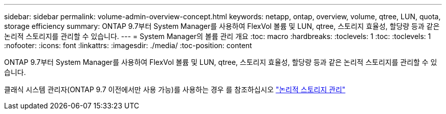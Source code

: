 ---
sidebar: sidebar 
permalink: volume-admin-overview-concept.html 
keywords: netapp, ontap, overview, volume, qtree, LUN, quota, storage efficiency 
summary: ONTAP 9.7부터 System Manager를 사용하여 FlexVol 볼륨 및 LUN, qtree, 스토리지 효율성, 할당량 등과 같은 논리적 스토리지를 관리할 수 있습니다. 
---
= System Manager의 볼륨 관리 개요
:toc: macro
:hardbreaks:
:toclevels: 1
:toc: 
:toclevels: 1
:nofooter: 
:icons: font
:linkattrs: 
:imagesdir: ./media/
:toc-position: content


[role="lead"]
ONTAP 9.7부터 System Manager를 사용하여 FlexVol 볼륨 및 LUN, qtree, 스토리지 효율성, 할당량 등과 같은 논리적 스토리지를 관리할 수 있습니다.

클래식 시스템 관리자(ONTAP 9.7 이전에서만 사용 가능)를 사용하는 경우 를 참조하십시오  https://docs.netapp.com/us-en/ontap-sm-classic/online-help-96-97/concept_managing_logical_storage.html["논리적 스토리지 관리"^]
